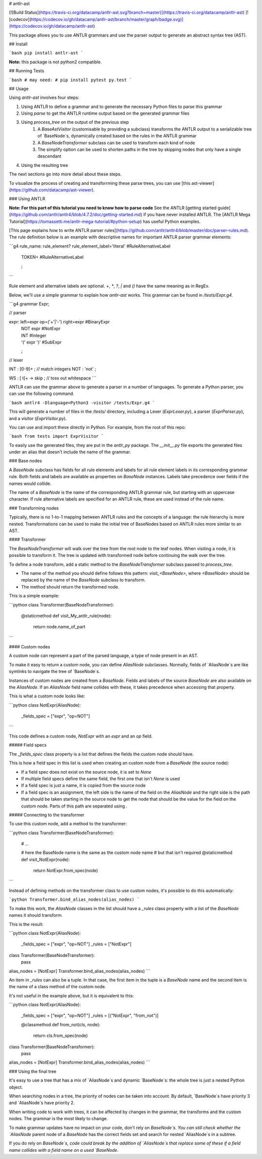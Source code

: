 # antlr-ast

[![Build Status](https://travis-ci.org/datacamp/antlr-ast.svg?branch=master)](https://travis-ci.org/datacamp/antlr-ast)
[![codecov](https://codecov.io/gh/datacamp/antlr-ast/branch/master/graph/badge.svg)](https://codecov.io/gh/datacamp/antlr-ast)

This package allows you to use ANTLR grammars and use the parser output to generate an abstract syntax tree (AST).

## Install

```bash
pip install antlr-ast
```

**Note:** this package is not python2 compatible.

## Running Tests

```bash
# may need:
# pip install pytest
py.test
```

## Usage

Using `antlr-ast` involves four steps:

1. Using ANTLR to define a grammar and to generate the necessary Python files to parse this grammar
2. Using `parse` to get the ANTLR runtime output based on the generated grammar files
3. Using `process_tree` on the output of the previous step
    1. A `BaseAstVisitor` (customisable by providing a subclass) transforms the ANTLR output to a serializable tree of `BaseNode`s,
       dynamically created based on the rules in the ANTLR grammar
    2. A `BaseNodeTransformer` subclass can be used to transform each kind of node
    3. The simplify option can be used to shorten paths in the tree by skipping nodes that only have a single descendant
4. Using the resulting tree

The next sections go into more detail about these steps.

To visualize the process of creating and transforrming these parse trees, you can use [this ast-viewer](https://github.com/datacamp/ast-viewer).

### Using ANTLR

**Note: For this part of this tutorial you need to know how to parse code**  
See the ANTLR [getting started guide](https://github.com/antlr/antlr4/blob/4.7.2/doc/getting-started.md) if you have never installed ANTLR.  
The [ANTLR Mega Tutorial](https://tomassetti.me/antlr-mega-tutorial/#python-setup) has useful Python examples.

[This page explains how to write ANTLR parser rules](https://github.com/antlr/antlr4/blob/master/doc/parser-rules.md).  
The rule definition below is an example with descriptive names for important ANTLR parser grammar elements:

```g4
rule_name: rule_element? rule_element_label='literal'    #RuleAlternativeLabel
         | TOKEN+                                        #RuleAlternativeLabel
         ;
```

Rule element and alternative labels are optional.  
`+`, `*`, `?`, `|` and `()` have the same meaning as in RegEx.

Below, we'll use a simple grammar to explain how `antlr-ast` works.
This grammar can be found in `/tests/Expr.g4`.

```g4
grammar Expr;

// parser

expr:   left=expr op=('+'|'-') right=expr       #BinaryExpr
    |   NOT expr                                #NotExpr
    |   INT                                     #Integer
    |   '(' expr ')'                            #SubExpr
    ;

// lexer

INT :   [0-9]+ ;         // match integers
NOT :   'not' ;

WS  :   [ \t]+ -> skip ; // toss out whitespace
```

ANTLR can use the grammar above to generate a parser in a number of languages.
To generate a Python parser, you can use the following command.

```bash
antlr4 -Dlanguage=Python3 -visitor /tests/Expr.g4
```

This will generate a number of files in the `/tests/` directory, including a Lexer (`ExprLexer.py`),
a parser (`ExprParser.py`), and a visitor (`ExprVisitor.py`).

You can use and import these directly in Python. For example, from the root of this repo:

```bash
from tests import ExprVisitor
```

To easily use the generated files, they are put in the `antlr_py` package.
The `__init__.py` file exports the generated files under an alias that doesn't include the name of the grammar.

### Base nodes

A `BaseNode` subclass has fields for all rule elements and labels for all rule element labels in its corresponding grammar rule.
Both fields and labels are available as properties on `BaseNode` instances.
Labels take precedence over fields if the names would collide.

The name of a `BaseNode` is the name of the corresponding ANTLR grammar rule, but starting with an uppercase character.
If rule alternative labels are specified for an ANTLR rule, these are used instead of the rule name.

### Transforming nodes

Typically, there is no 1-to-1 mapping between ANTLR rules and the concepts of a language: the rule hierarchy is more nested.
Transformations can be used to make the initial tree of BaseNodes based on ANTLR rules more similar to an AST.

#### Transformer

The `BaseNodeTransformer` will walk over the tree from the root node to the leaf nodes.
When visiting a node, it is possible to transform it.
The tree is updated with transformed node before continuing the walk over the tree.

To define a node transform, add a static method to the `BaseNodeTransformer` subclass passed to `process_tree`.

- The name of the method you should define follows this pattern: `visit_<BaseNode>`,
  where `<BaseNode>` should be replaced by the name of the `BaseNode` subclass to transform.
- The method should return the transformed node.

This is a simple example:

```python
class Transformer(BaseNodeTransformer):
    @staticmethod
    def visit_My_antlr_rule(node):
        return node.name_of_part
```

#### Custom nodes

A custom node can represent a part of the parsed language, a type of node present in an AST.

To make it easy to return a custom node, you can define `AliasNode` subclasses.
Normally, fields of `AliasNode`s are like symlinks to navigate the tree of `BaseNode`s.

Instances of custom nodes are created from a `BaseNode`.
Fields and labels of the source `BaseNode` are also available on the `AliasNode`.
If an `AliasNode` field name collides with these, it takes precedence when accessing that property.

This is what a custom node looks like:

```python
class NotExpr(AliasNode):
    _fields_spec = ["expr", "op=NOT"]
```

This code defines a custom node, `NotExpr` with an `expr` and an `op` field.

##### Field specs

The `_fields_spec` class property is a list that defines the fields the custom node should have.

This is how a field spec in this list is used when creating an custom node from a `BaseNode` (the source node):

- If a field spec does not exist on the source node, it is set to `None`
- If multiple field specs define the same field, the first one that isn't `None` is used
- If a field spec is just a name, it is copied from the source node
- If a field spec is an assignment, the left side is the name of the field on the `AliasNode`
  and the right side is the path that should be taken starting in the source node to get the node
  that should be the value for the field on the custom node.
  Parts of this path are separated using `.`

##### Connecting to the transformer

To use this custom node, add a method to the transformer:

```python
class Transformer(BaseNodeTransformer):
    # ...

    # here the BaseNode name is the same as the custom node name
    # but that isn't required
    @staticmethod
    def visit_NotExpr(node):
        return NotExpr.from_spec(node)
```

Instead of defining methods on the transformer class to use custom nodes, it's possible to do this automatically:

```python
Transformer.bind_alias_nodes(alias_nodes)
```

To make this work, the `AliasNode` classes in the list should have a `_rules` class property
with a list of the `BaseNode` names it should transform.

This is the result:

```python
class NotExpr(AliasNode):
    _fields_spec = ["expr", "op=NOT"]
    _rules = ["NotExpr"]

class Transformer(BaseNodeTransformer):
    pass

alias_nodes = [NotExpr]
Transformer.bind_alias_nodes(alias_nodes)
```

An item in `_rules` can also be a tuple.
In that case, the first item in the tuple is a `BaseNode` name
and the second item is the name of a class method of the custom node.

It's not useful in the example above, but it is equivalent to this:

```python
class NotExpr(AliasNode):
    _fields_spec = ["expr", "op=NOT"]
    _rules = [("NotExpr", "from_not")]

    @classmethod
    def from_not(cls, node):
        return cls.from_spec(node)

class Transformer(BaseNodeTransformer):
    pass

alias_nodes = [NotExpr]
Transformer.bind_alias_nodes(alias_nodes)
```

### Using the final tree

It's easy to use a tree that has a mix of `AliasNode`s and dynamic `BaseNode`s:
the whole tree is just a nested Python object.

When searching nodes in a tree, the priority of nodes can be taken into account.
By default, `BaseNode`s have priority 3 and `AliasNode`s have priority 2.

When writing code to work with trees, it can be affected by changes in the grammar, the transforms and the custom nodes.
The grammar is the most likely to change.

To make grammar updates have no impact on your code, don't rely on `BaseNode`s.
You can still check whether the `AliasNode` parent node of a `BaseNode` has the correct fields set
and search for nested `AliasNode`s in a subtree.

If you do rely on `BaseNode`s, code could break by the addition of `AliasNode`s that replace some of these
if a field name collides with a field name on a used `BaseNode`.


